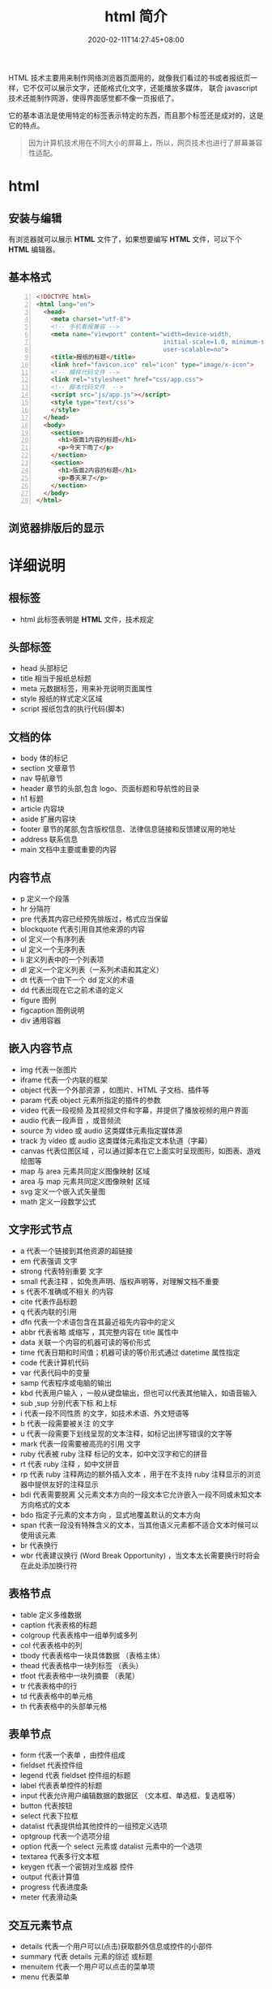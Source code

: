 #+TITLE: html 简介
#+DESCRIPTION: html 简介
#+TAGS[]: html
#+CATEGORIES[]: 技术
#+DATE: 2020-02-11T14:27:45+08:00
#+draft: true

HTML 技术主要用来制作网络浏览器页面用的，就像我们看过的书或者报纸页一样，它不仅可以展示文字，还能格式化文字，还能播放多媒体，
联合 javascript 技术还能制作网游，使得界面感觉都不像一页报纸了。
# more
它的基本语法是使用特定的标签表示特定的东西，而且那个标签还是成对的，这是它的特点。

#+begin_quote
因为计算机技术用在不同大小的屏幕上，所以，网页技术也进行了屏幕兼容性适配。
#+end_quote
* html
** 安装与编辑
  有浏览器就可以展示 *HTML*  文件了，如果想要编写 *HTML* 文件，可以下个 *HTML* 编辑器。
** 基本格式
   #+BEGIN_SRC html -n
     <!DOCTYPE html>
     <html lang="en">
       <head>
         <meta charset="utf-8">
         <!-- 手机看报兼容 -->
         <meta name="viewport" content="width=device-width,
                                        initial-scale=1.0, minimum-scale=1.0, maximum-scale=1.0,
                                        user-scalable=no">
         <title>报纸的标题</title>
         <link href="favicon.ico" rel="icon" type="image/x-icon">
         <!-- 模样代码文件 -->
         <link rel="stylesheet" href="css/app.css">
         <!-- 脚本代码文件  -->
         <script src="js/app.js"></script>
         <style type="text/css">
         </style>
       </head>
       <body>
         <section> 
           <h1>版面1内容的标题</h1>
           <p>今天下雨了</p>
         </section>
         <section> 
           <h1>版面2内容的标题</h1>
           <p>春天来了</p>
         </section>
       </body>
     </html>
   #+END_SRC

** 浏览器排版后的显示
   [[file:2020-02-11_15-16-00_screenshot.png]]
* 详细说明   
** 根标签
   - html  此标签表明是 *HTML* 文件，技术规定
** 头部标签
   - head 头部标记
   - title 相当于报纸总标题
   - meta 元数据标签，用来补充说明页面属性
   - style 报纸的样式定义区域
   - script 报纸包含的执行代码(脚本)
** 文档的体
   - body  体的标记 
   - section 文章章节 
   - nav 导航章节    
   - header 章节的头部,包含 logo、页面标题和导航性的目录                  
   - h1 标题                                                        
   - article 内容块                                                
   - aside  扩展内容块                                            
   - footer 章节的尾部,包含版权信息、法律信息链接和反馈建议用的地址 
   - address  联系信息                                             
   - main  文档中主要或重要的内容                                 
** 内容节点
   - p 定义一个段落                                      
   - hr 分隔符      
   - pre 代表其内容已经预先排版过，格式应当保留            
   - blockquote 代表引用自其他来源的内容                          
   - ol   定义一个有序列表                                  
   - ul   定义一个无序列表                                  
   - li   定义列表中的一个列表项                            
   - dl   定义一个定义列表（一系列术语和其定义）            
   - dt   代表一个由下一个 dd  定义的术语                  
   - dd   代表出现在它之前术语的定义                        
   - figure 	图例
   - figcaption	图例说明
   - div 通用容器
** 嵌入内容节点
  - img     代表一张图片                                                                                 
  - iframe   代表一个内联的框架                                                                           
  - object   代表一个外部资源 ，如图片、HTML 子文档、插件等                                               
  - param    代表 object  元素所指定的插件的参数                                                         
  - video   	代表一段视频 及其视频文件和字幕，并提供了播放视频的用户界面         
  - audio   	代表一段声音 ，或音频流                                             
  - source  	为 video  或 audio  这类媒体元素指定媒体源                        
  - track   	为 video  或 audio  这类媒体元素指定文本轨道（字幕）              
  - canvas  	代表位图区域 ，可以通过脚本在它上面实时呈现图形，如图表、游戏绘图等 
  - map      与 area  元素共同定义图像映射 区域                                                          
  - area     与 map  元素共同定义图像映射 区域                                                           
  - svg      	定义一个嵌入式矢量图                                                
  - math     	定义一段数学公式                                                    
** 文字形式节点
   - a 	代表一个链接到其他资源的超链接 
   - em 	代表强调 文字
   - strong 	代表特别重要 文字
   - small 	代表注释 ，如免责声明、版权声明等，对理解文档不重要
   - s 	代表不准确或不相关 的内容
   - cite 	代表作品标题 
   - q 	代表内联的引用 
   - dfn 	代表一个术语包含在其最近祖先内容中的定义 
   - abbr 	代表省略 或缩写 ，其完整内容在 title 属性中
   - data  	关联一个内容的机器可读的等价形式 
   - time  	代表日期和时间值；机器可读的等价形式通过 datetime 属性指定
   - code 	代表计算机代码 
   - var 	代表代码中的变量 
   - samp 	代表程序或电脑的输出 
   - kbd 	代表用户输入 ，一般从键盘输出，但也可以代表其他输入，如语音输入
   - sub ,sup 	分别代表下标 和上标 
   - i 	代表一段不同性质 的文字，如技术术语、外文短语等
   - b 	代表一段需要被关注 的文字
   - u 	代表一段需要下划线呈现的文本注释，如标记出拼写错误的文字等
   - mark  	代表一段需要被高亮的引用 文字
   - ruby  	代表被 ruby 注释 标记的文本，如中文汉字和它的拼音
   - rt  代表 ruby 注释 ，如中文拼音
   - rp  代表 ruby 注释两边的额外插入文本 ，用于在不支持 ruby 注释显示的浏览器中提供友好的注释显示
   - bdi  代表需要脱离 父元素文本方向的一段文本它允许嵌入一段不同或未知文本方向格式的文本
   - bdo 	指定子元素的文本方向 ，显式地覆盖默认的文本方向
   - span 	代表一段没有特殊含义的文本，当其他语义元素都不适合文本时候可以使用该元素
   - br 	代表换行 
   - wbr  代表建议换行 (Word Break Opportunity) ，当文本太长需要换行时将会在此处添加换行符
** 表格节点
   - table      定义多维数据                        
   - caption    代表表格的标题                      
   - colgroup   代表表格中一组单列或多列            
   - col        代表表格中的列                      
   - tbody      代表表格中一块具体数据 （表格主体） 
   - thead      代表表格中一块列标签 （表头）       
   - tfoot      代表表格中一块列摘要 （表尾）       
   - tr         代表表格中的行                      
   - td         代表表格中的单元格                  
   - th         代表表格中的头部单元格              
** 表单节点
   - form       代表一个表单 ，由控件组成                                   
   - fieldset   代表控件组                                                  
   - legend     代表 fieldset  控件组的标题                                
   - label      代表表单控件的标题                                          
   - input      代表允许用户编辑数据的数据区 （文本框、单选框、复选框等）   
   - button     代表按钮                                                    
   - select     代表下拉框                                                  
   - datalist  	代表提供给其他控件的一组预定义选项 
   - optgroup   代表一个选项分组                                            
   - option     代表一个 select  元素或 datalist  元素中的一个选项        
   - textarea   代表多行文本框                                              
   - keygen     	代表一个密钥对生成器 控件          
   - output     	代表计算值                         
   - progress   	代表进度条                         
   - meter      	代表滑动条                         
** 交互元素节点
  - details    	代表一个用户可以(点击)获取额外信息或控件的小部件 
  - summary    	代表 details  元素的综述 或标题                 
  - menuitem   	代表一个用户可以点击的菜单项                     
  - menu       	代表菜单                                         
** 编辑节点
   - ins   定义增加到文档的内容 
   - del   定义从文档移除 的内容 

     
